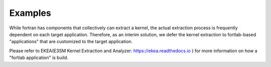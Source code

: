 .. _examples-index:


*********************
Examples
*********************

While fortran has components that collectively can extract a kernel, the actual extraction process is frequently dependent on each target application. Therefore, as an interim solution, we defer the kernel extraction to fortlab-based "applications" that are customized to the target application.

Please refer to EKEA(E3SM Kernel Extraction and Analyzer: `https://ekea.readthedocs.io <https://ekea.readthedocs.io/>`_ ) for more information on how a "fortlab application" is build.

